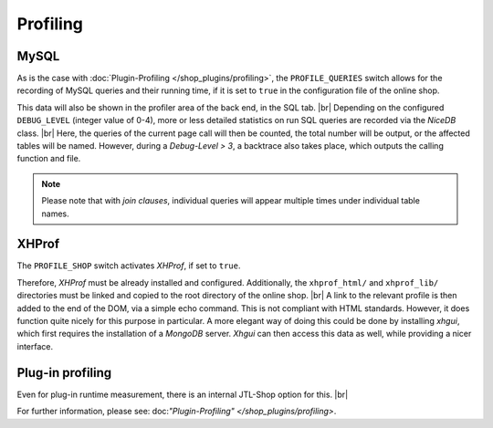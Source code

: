 Profiling
=========

.. |br| raw:: html

   <br />

MySQL
-----

As is the case with :doc:`Plugin-Profiling </shop_plugins/profiling>`, the ``PROFILE_QUERIES`` switch allows for
the recording of MySQL queries and their running time, if it is set to ``true`` in the configuration file of the
online shop.

This data will also be shown in the profiler area of the back end, in the SQL tab. |br|
Depending on the configured ``DEBUG_LEVEL`` (integer value of 0-4), more or less detailed statistics on run
SQL queries are recorded via the *NiceDB* class. |br|
Here, the queries of the current page call will then be counted, the total number will be output, or the affected tables will be
named. However, during a *Debug-Level > 3*, a backtrace also takes place, which outputs the calling function and
file.

.. note::

    Please note that with *join clauses*, individual queries will appear multiple times under individual table names.

XHProf
------

The ``PROFILE_SHOP`` switch activates *XHProf*, if set to ``true``.

Therefore, *XHProf* must be already installed and configured. Additionally, the ``xhprof_html/`` and ``xhprof_lib/`` directories
must be linked and copied to the root directory of the online shop. |br|
A link to the relevant profile is then added to the end of the DOM, via a simple echo command. This is not
compliant with HTML standards. However, it does function quite nicely for this purpose in particular. A more elegant way of doing this could be done
by installing *xhgui*, which first requires the installation of a *MongoDB* server. *Xhgui* can then access this data
as well, while providing a nicer interface.

Plug-in profiling
-----------------

Even for plug-in runtime measurement, there is an internal JTL-Shop option for this. |br|

For further information, please see: doc:`"Plugin-Profiling" </shop_plugins/profiling>`.
